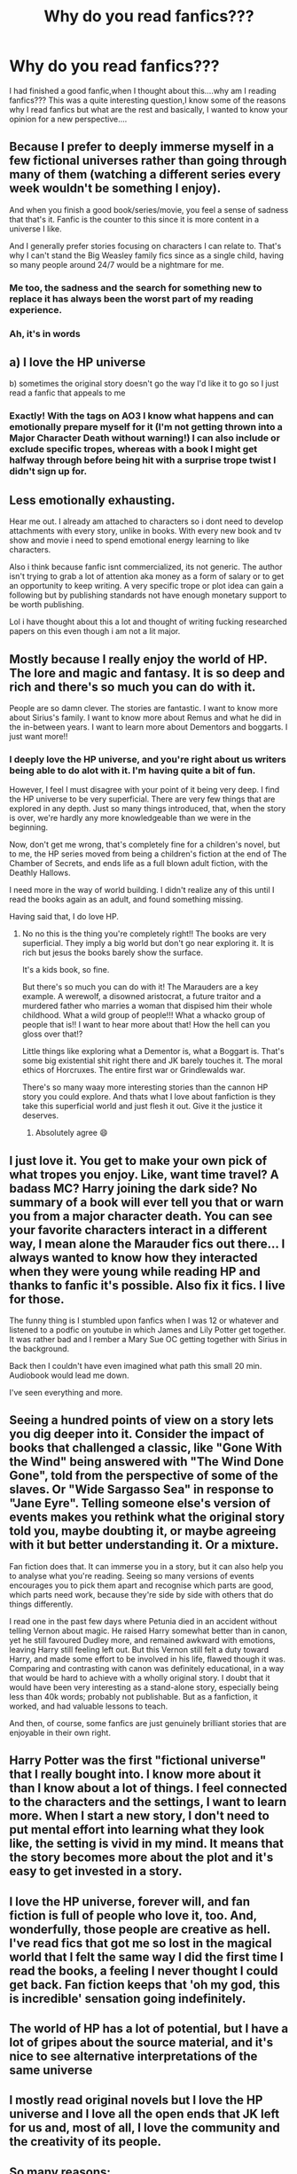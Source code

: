#+TITLE: Why do you read fanfics???

* Why do you read fanfics???
:PROPERTIES:
:Author: Unit-Superb
:Score: 16
:DateUnix: 1611907974.0
:DateShort: 2021-Jan-29
:FlairText: Discussion
:END:
I had finished a good fanfic,when I thought about this....why am I reading fanfics??? This was a quite interesting question,I know some of the reasons why I read fanfics but what are the rest and basically, I wanted to know your opinion for a new perspective....


** Because I prefer to deeply immerse myself in a few fictional universes rather than going through many of them (watching a different series every week wouldn't be something I enjoy).

And when you finish a good book/series/movie, you feel a sense of sadness that that's it. Fanfic is the counter to this since it is more content in a universe I like.

And I generally prefer stories focusing on characters I can relate to. That's why I can't stand the Big Weasley family fics since as a single child, having so many people around 24/7 would be a nightmare for me.
:PROPERTIES:
:Author: Hellstrike
:Score: 42
:DateUnix: 1611909714.0
:DateShort: 2021-Jan-29
:END:

*** Me too, the sadness and the search for something new to replace it has always been the worst part of my reading experience.
:PROPERTIES:
:Author: Unit-Superb
:Score: 7
:DateUnix: 1611921752.0
:DateShort: 2021-Jan-29
:END:


*** Ah, it's in words
:PROPERTIES:
:Author: nerf-my-heart-softly
:Score: 3
:DateUnix: 1611935388.0
:DateShort: 2021-Jan-29
:END:


** a) I love the HP universe

b) sometimes the original story doesn't go the way I'd like it to go so I just read a fanfic that appeals to me
:PROPERTIES:
:Author: nospabmyna
:Score: 24
:DateUnix: 1611908640.0
:DateShort: 2021-Jan-29
:END:

*** Exactly! With the tags on AO3 I know what happens and can emotionally prepare myself for it (I'm not getting thrown into a Major Character Death without warning!) I can also include or exclude specific tropes, whereas with a book I might get halfway through before being hit with a surprise trope twist I didn't sign up for.
:PROPERTIES:
:Author: lilaccomma
:Score: 6
:DateUnix: 1611919462.0
:DateShort: 2021-Jan-29
:END:


** Less emotionally exhausting.

Hear me out. I already am attached to characters so i dont need to develop attachments with every story, unlike in books. With every new book and tv show and movie i need to spend emotional energy learning to like characters.

Also i think because fanfic isnt commercialized, its not generic. The author isn't trying to grab a lot of attention aka money as a form of salary or to get an opportunity to keep writing. A very specific trope or plot idea can gain a following but by publishing standards not have enough monetary support to be worth publishing.

Lol i have thought about this a lot and thought of writing fucking researched papers on this even though i am not a lit major.
:PROPERTIES:
:Author: ScreamingOwl12
:Score: 11
:DateUnix: 1611914308.0
:DateShort: 2021-Jan-29
:END:


** Mostly because I really enjoy the world of HP. The lore and magic and fantasy. It is so deep and rich and there's so much you can do with it.

People are so damn clever. The stories are fantastic. I want to know more about Sirius's family. I want to know more about Remus and what he did in the in-between years. I want to learn more about Dementors and boggarts. I just want more!!
:PROPERTIES:
:Author: WhistlingBanshee
:Score: 6
:DateUnix: 1611908795.0
:DateShort: 2021-Jan-29
:END:

*** I deeply love the HP universe, and you're right about us writers being able to do alot with it. I'm having quite a bit of fun.

However, I feel I must disagree with your point of it being very deep. I find the HP universe to be very superficial. There are very few things that are explored in any depth. Just so many things introduced, that, when the story is over, we're hardly any more knowledgeable than we were in the beginning.

Now, don't get me wrong, that's completely fine for a children's novel, but to me, the HP series moved from being a children's fiction at the end of The Chamber of Secrets, and ends life as a full blown adult fiction, with the Deathly Hallows.

I need more in the way of world building. I didn't realize any of this until I read the books again as an adult, and found something missing.

Having said that, I do love HP.
:PROPERTIES:
:Author: IceReddit87
:Score: 9
:DateUnix: 1611914217.0
:DateShort: 2021-Jan-29
:END:

**** No no this is the thing you're completely right!! The books are very superficial. They imply a big world but don't go near exploring it. It is rich but jesus the books barely show the surface.

It's a kids book, so fine.

But there's so much you can do with it! The Marauders are a key example. A werewolf, a disowned aristocrat, a future traitor and a murdered father who marries a woman that dispised him their whole childhood. What a wild group of people!!! What a whacko group of people that is!! I want to hear more about that! How the hell can you gloss over that!?

Little things like exploring what a Dementor is, what a Boggart is. That's some big existential shit right there and JK barely touches it. The moral ethics of Horcruxes. The entire first war or Grindlewalds war.

There's so many waay more interesting stories than the cannon HP story you could explore. And thats what I love about fanfiction is they take this superficial world and just flesh it out. Give it the justice it deserves.
:PROPERTIES:
:Author: WhistlingBanshee
:Score: 11
:DateUnix: 1611918595.0
:DateShort: 2021-Jan-29
:END:

***** Absolutely agree 😄
:PROPERTIES:
:Author: IceReddit87
:Score: 2
:DateUnix: 1611918696.0
:DateShort: 2021-Jan-29
:END:


** I just love it. You get to make your own pick of what tropes you enjoy. Like, want time travel? A badass MC? Harry joining the dark side? No summary of a book will ever tell you that or warn you from a major character death. You can see your favorite characters interact in a different way, I mean alone the Marauder fics out there... I always wanted to know how they interacted when they were young while reading HP and thanks to fanfic it's possible. Also fix it fics. I live for those.

The funny thing is I stumbled upon fanfics when I was 12 or whatever and listened to a podfic on youtube in which James and Lily Potter get together. It was rather bad and I rember a Mary Sue OC getting together with Sirius in the background.

Back then I couldn't have even imagined what path this small 20 min. Audiobook would lead me down.

I've seen everything and more.
:PROPERTIES:
:Author: Quine_
:Score: 5
:DateUnix: 1611918507.0
:DateShort: 2021-Jan-29
:END:


** Seeing a hundred points of view on a story lets you dig deeper into it. Consider the impact of books that challenged a classic, like "Gone With the Wind" being answered with "The Wind Done Gone", told from the perspective of some of the slaves. Or "Wide Sargasso Sea" in response to "Jane Eyre". Telling someone else's version of events makes you rethink what the original story told you, maybe doubting it, or maybe agreeing with it but better understanding it. Or a mixture.

Fan fiction does that. It can immerse you in a story, but it can also help you to analyse what you're reading. Seeing so many versions of events encourages you to pick them apart and recognise which parts are good, which parts need work, because they're side by side with others that do things differently.

I read one in the past few days where Petunia died in an accident without telling Vernon about magic. He raised Harry somewhat better than in canon, yet he still favoured Dudley more, and remained awkward with emotions, leaving Harry still feeling left out. But this Vernon still felt a duty toward Harry, and made some effort to be involved in his life, flawed though it was. Comparing and contrasting with canon was definitely educational, in a way that would be hard to achieve with a wholly original story. I doubt that it would have been very interesting as a stand-alone story, especially being less than 40k words; probably not publishable. But as a fanfiction, it worked, and had valuable lessons to teach.

And then, of course, some fanfics are just genuinely brilliant stories that are enjoyable in their own right.
:PROPERTIES:
:Author: thrawnca
:Score: 5
:DateUnix: 1611926594.0
:DateShort: 2021-Jan-29
:END:


** Harry Potter was the first "fictional universe" that I really bought into. I know more about it than I know about a lot of things. I feel connected to the characters and the settings, I want to learn more. When I start a new story, I don't need to put mental effort into learning what they look like, the setting is vivid in my mind. It means that the story becomes more about the plot and it's easy to get invested in a story.
:PROPERTIES:
:Author: ubiquitous_archer
:Score: 2
:DateUnix: 1611927845.0
:DateShort: 2021-Jan-29
:END:


** I love the HP universe, forever will, and fan fiction is full of people who love it, too. And, wonderfully, those people are creative as hell. I've read fics that got me so lost in the magical world that I felt the same way I did the first time I read the books, a feeling I never thought I could get back. Fan fiction keeps that 'oh my god, this is incredible' sensation going indefinitely.
:PROPERTIES:
:Author: nock_out_
:Score: 2
:DateUnix: 1611930361.0
:DateShort: 2021-Jan-29
:END:


** The world of HP has a lot of potential, but I have a lot of gripes about the source material, and it's nice to see alternative interpretations of the same universe
:PROPERTIES:
:Author: Tenebris-Umbra
:Score: 2
:DateUnix: 1611930893.0
:DateShort: 2021-Jan-29
:END:


** I mostly read original novels but I love the HP universe and I love all the open ends that JK left for us and, most of all, I love the community and the creativity of its people.
:PROPERTIES:
:Author: I_love_DPs
:Score: 2
:DateUnix: 1611932795.0
:DateShort: 2021-Jan-29
:END:


** So many reasons:

1. Love the HP series and want more of it
2. Love the imagination of the fanfic writers whose world building blows my mind
3. Love the theorizing of magic when you get to see how it would operate in different contexts

AND MOST IMPORTANTLY

Because it is self-published, it has not been censored or vetted by publishers who may consider some content boring or trite or not cool.

As a result, when authors put their own experiences into the stories without any limits, it gives me an understanding of human nature. For example, how would one cope with PTSD realistically? What are people's real experiences of childhood abuse, a pogrom or online dating. How does people navigate their sexuality? What are people anxious about?

[In my published fiction reading experience, people usually commit suicide or become numb after trauma; fanfic shows the healing process. Similarly, women are just badass nowadays in regular fics; I like the more complex characterizations in fanfic, especially for obscure canon characters]

Also, crack fanfic and pranks are the funniest. I haven't seen such fun and elaborate humour setups in regular fiction.
:PROPERTIES:
:Author: alexanderhamiltonjhn
:Score: 2
:DateUnix: 1611937571.0
:DateShort: 2021-Jan-29
:END:


** It's my safe and happy place
:PROPERTIES:
:Author: Lindela
:Score: 1
:DateUnix: 1611949587.0
:DateShort: 2021-Jan-29
:END:


** Because I don't know
:PROPERTIES:
:Author: MrMakoChan
:Score: 1
:DateUnix: 1611952460.0
:DateShort: 2021-Jan-30
:END:

*** That's rather specific isn't it???
:PROPERTIES:
:Author: Unit-Superb
:Score: 1
:DateUnix: 1612175161.0
:DateShort: 2021-Feb-01
:END:

**** Honestly, I've been reading fanfictions since 2012, it's kinda hard for me to remember
:PROPERTIES:
:Author: MrMakoChan
:Score: 1
:DateUnix: 1617673164.0
:DateShort: 2021-Apr-06
:END:


** Read one and fell into an addiction of it also I love it
:PROPERTIES:
:Author: bambamgc_25
:Score: 1
:DateUnix: 1611959652.0
:DateShort: 2021-Jan-30
:END:


** It seemed interesting at first time i came across it and now im hooked and reading other categories
:PROPERTIES:
:Author: GaDawg0286
:Score: 1
:DateUnix: 1611970704.0
:DateShort: 2021-Jan-30
:END:


** I love reading in general and Harry Potter is my childhood love. With age, I've started to realise I can't seem to relate to cannon much and some of the stories I found made me realise how much more could be done with the universe and how many beautiful stories can come from it.

Now, I'm hooked.
:PROPERTIES:
:Author: udm17
:Score: 1
:DateUnix: 1611980220.0
:DateShort: 2021-Jan-30
:END:


** With novels, there is a lot of variation in writing styles and info dumps, and they make it difficult to listen to, while fanfics can be easily sorted by tags, and once I finish one, I can look at who else liked it, what the author wrote, and what they like and branch out into finding more reads. It is also easier to find a story that fits what I want to read when I can search a term such as, “Severus Snape Time Travels,” instead of looking for a book that covers the psychological effects of someone traveling back in time, seeing what they were right and wrong about, and grappling with what to change.
:PROPERTIES:
:Author: TuaTiming
:Score: 1
:DateUnix: 1611983867.0
:DateShort: 2021-Jan-30
:END:


** I find it nice to see how characters like Harry change in a new scenario and how Harry's adventure changes, as well as some form of wish-fufilment.
:PROPERTIES:
:Author: absa1901
:Score: 1
:DateUnix: 1612107669.0
:DateShort: 2021-Jan-31
:END:
